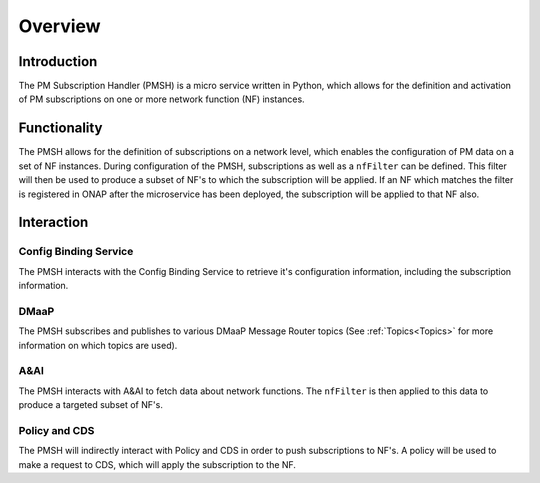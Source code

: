 .. This work is licensed under a Creative Commons Attribution 4.0 International License.
.. http://creativecommons.org/licenses/by/4.0

.. _Overview:

Overview
========

Introduction
""""""""""""
The PM Subscription Handler (PMSH) is a micro service written in Python, which allows for the definition and activation
of PM subscriptions on one or more network function (NF) instances.

.. _Delivery: ./delivery.html

Functionality
"""""""""""""
The PMSH allows for the definition of subscriptions on a network level, which enables the configuration of PM data on a
set of NF instances. During configuration of the PMSH, subscriptions as well as a ``nfFilter`` can be defined. This
filter will then be used to produce a subset of NF's to which the subscription will be applied. If an NF which matches
the filter is registered in ONAP after the microservice has been deployed, the subscription will be applied to that NF
also.

Interaction
"""""""""""

Config Binding Service
^^^^^^^^^^^^^^^^^^^^^^

The PMSH interacts with the Config Binding Service to retrieve it's configuration information, including the
subscription information.

DMaaP
^^^^^

The PMSH subscribes and publishes to various DMaaP Message Router topics (See :ref:`Topics<Topics>`
for more information on which topics are used).

A&AI
^^^^

The PMSH interacts with A&AI to fetch data about network functions. The ``nfFilter`` is then
applied to this data to produce a targeted subset of NF's.

Policy and CDS
^^^^^^^^^^^^^^

The PMSH will indirectly interact with Policy and CDS in order to push subscriptions to NF's. A policy will be used to
make a request to CDS, which will apply the subscription to the NF.